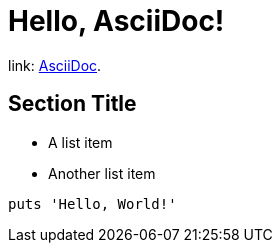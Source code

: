 = Hello, AsciiDoc!

link: https://asciidoc.org[AsciiDoc].

== Section Title

* A list item
* Another list item

[,ruby]
----
puts 'Hello, World!'
----
